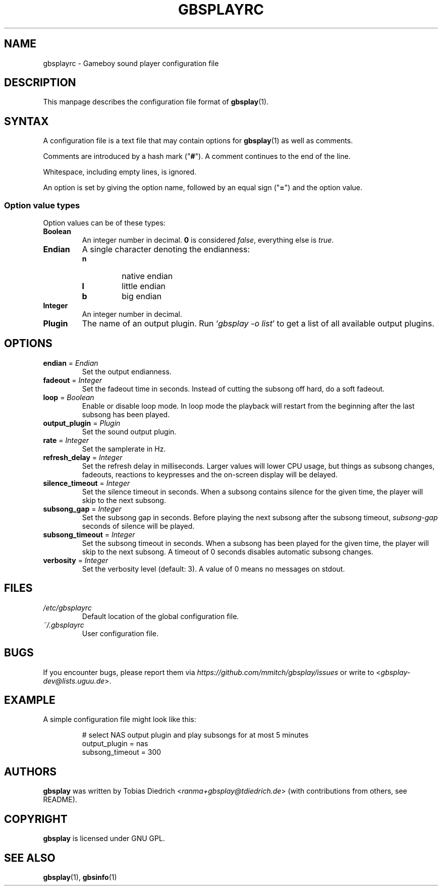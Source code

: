 .\" This manpage 2003-2005,2018 (C) by Christian Garbs <mitch@cgarbs.de>
.\" Licensed under GNU GPL.
.TH "GBSPLAYRC" "5" "%%%VERSION%%%" "Tobias Diedrich" "Gameboy sound player"
.SH "NAME"
gbsplayrc \- Gameboy sound player configuration file
.SH "DESCRIPTION"
This manpage describes the configuration file format of
.BR gbsplay (1).
.SH "SYNTAX"
A configuration file is a text file that may contain options for
.BR gbsplay (1)
as well as comments.
.PP
Comments are introduced by a hash mark ("\fB#\fP").
A comment continues to the end of the line.
.PP
Whitespace, including empty lines, is ignored.
.PP
An option is set by giving the option name,
followed by an equal sign ("\fB=\fP") and the option value.
.SS "Option value types"
Option values can be of these types:
.TP
.B Boolean
An integer number in decimal.
\fB0\fP is considered \fIfalse\fP, everything else is \fItrue\fP.
.TP
.B Endian
A single character denoting the endianness:
.RS
.IP \fBn\fP
native endian
.IP \fBl\fP
little endian
.IP \fBb\fP
big endian
.RE
.TP
.B Integer
An integer number in decimal.
.TP
.B Plugin
The name of an output plugin.
Run `\fIgbsplay\ \-o\ list\fP' to get a list of all available output plugins.
.SH "OPTIONS"
.TP
.BR endian " = " \fIEndian\fP
Set the output endianness.
.TP
.BR fadeout " = " \fIInteger\fP
Set the fadeout time in seconds.
Instead of cutting the subsong off hard, do a soft fadeout.
.TP
.BR loop " = " \fIBoolean\fP
Enable or disable loop mode.
In loop mode the playback will restart from the beginning
after the last subsong has been played.
.TP
.BR output_plugin " = " \fIPlugin\fP
Set the sound output plugin.
.TP
.BR rate " = " \fIInteger\fP
Set the samplerate in Hz.
.TP
.BR refresh_delay " = " \fIInteger\fP
Set the refresh delay in milliseconds.
Larger values will lower CPU usage, but things as subsong changes,
fadeouts, reactions to keypresses and the on\-screen display
will be delayed.
.TP
.BR silence_timeout " = " \fIInteger\fP
Set the silence timeout in seconds.
When a subsong contains silence for the given time,
the player will skip to the next subsong.
.TP
.BR subsong_gap " = " \fIInteger\fP
Set the subsong gap in seconds.
Before playing the next subsong after the subsong timeout,
\fIsubsong\-gap\fP seconds of silence will be played.
.TP
.BR subsong_timeout " = " \fIInteger\fP
Set the subsong timeout in seconds.
When a subsong has been played for the given time,
the player will skip to the next subsong.
A timeout of 0 seconds disables automatic subsong changes.
.TP
.BR verbosity " = " \fIInteger\fP
Set the verbosity level (default: 3).
A value of 0 means no messages on stdout.
.SH "FILES"
.TP
.I /etc/gbsplayrc
Default location of the global configuration file.
.TP
.I ~/.gbsplayrc
User configuration file.
.SH "BUGS"
If you encounter bugs, please report them via
.I https://github.com/mmitch/gbsplay/issues
or write to <\fIgbsplay\-dev@lists.uguu.de\fP>.
.SH "EXAMPLE"
A simple configuration file might look like this:
.PP
.nf
.RS
# select NAS output plugin and play subsongs for at most 5 minutes
output_plugin = nas
subsong_timeout = 300
.RE
.fi
.SH "AUTHORS"
.B gbsplay
was written by Tobias Diedrich <\fIranma+gbsplay@tdiedrich.de\fP>
(with contributions from others, see README).
.SH "COPYRIGHT"
.B gbsplay
is licensed under GNU GPL.
.SH "SEE ALSO"
.BR gbsplay (1),
.BR gbsinfo (1)
